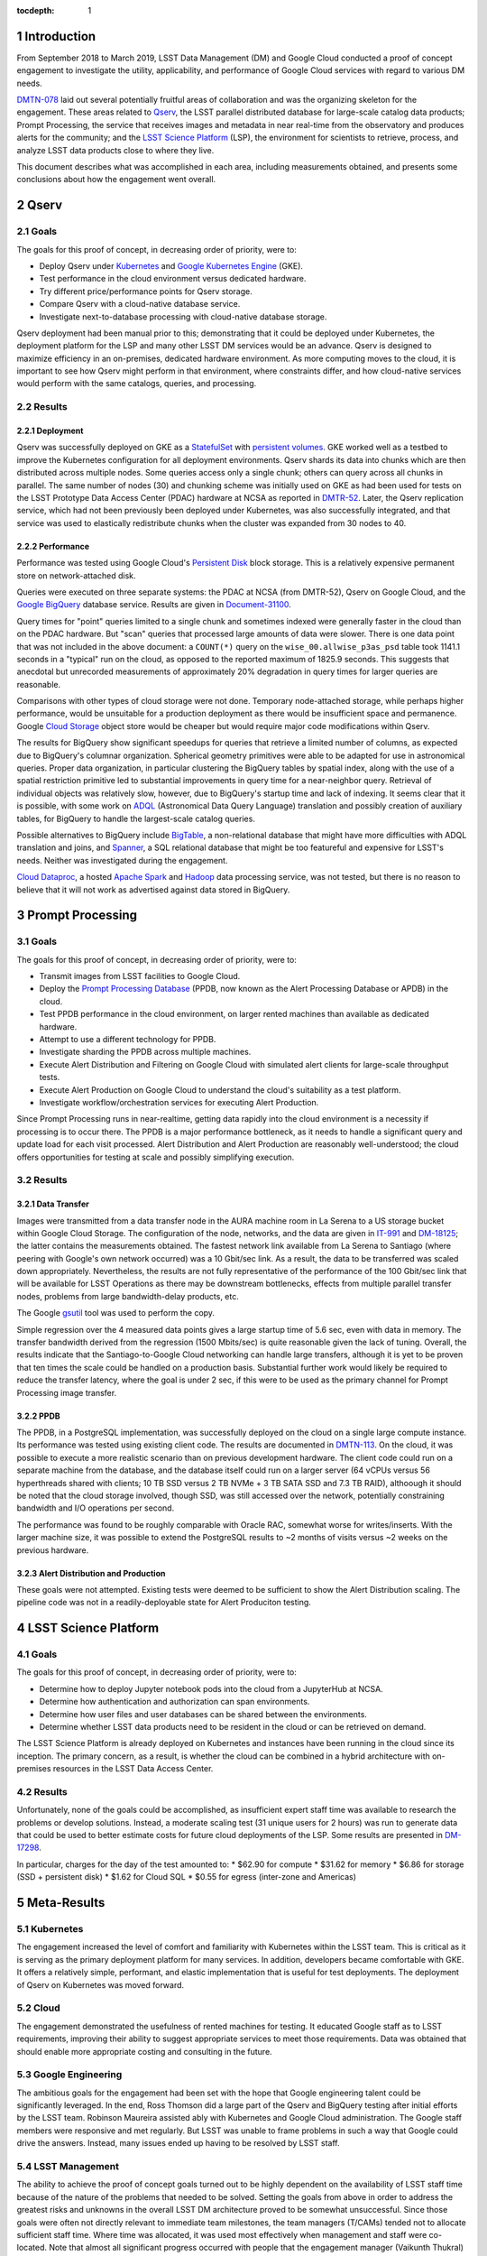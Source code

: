 :tocdepth: 1

.. Please do not modify tocdepth; will be fixed when a new Sphinx theme is shipped.

.. sectnum::

Introduction
============

From September 2018 to March 2019, LSST Data Management (DM) and Google Cloud conducted a proof of concept engagement to investigate the utility, applicability, and performance of Google Cloud services with regard to various DM needs.

`DMTN-078 <https://DMTN-078.lsst.io/>`_ laid out several potentially fruitful areas of collaboration and was the organizing skeleton for the engagement.
These areas related to `Qserv`_, the LSST parallel distributed database for large-scale catalog data products; Prompt Processing, the service that receives images and metadata in near real-time from the observatory and produces alerts for the community; and the `LSST Science Platform`_ (LSP), the environment for scientists to retrieve, process, and analyze LSST data products close to where they live.

.. _Qserv: https://ldm-135.lsst.io/
.. _LSST Science Platform: https://ldm-542.lsst.io/

This document describes what was accomplished in each area, including measurements obtained, and presents some conclusions about how the engagement went overall.

Qserv
=====

Goals
-----

The goals for this proof of concept, in decreasing order of priority, were to:

* Deploy Qserv under `Kubernetes`_ and `Google Kubernetes Engine`_ (GKE).
* Test performance in the cloud environment versus dedicated hardware.
* Try different price/performance points for Qserv storage.
* Compare Qserv with a cloud-native database service.
* Investigate next-to-database processing with cloud-native database storage.

.. _Kubernetes: https://kubernetes.io
.. _Google Kubernetes Engine: https://cloud.google.com/kubernetes-engine/

Qserv deployment had been manual prior to this; demonstrating that it could be deployed under Kubernetes, the deployment platform for the LSP and many other LSST DM services would be an advance.
Qserv is designed to maximize efficiency in an on-premises, dedicated hardware environment.
As more computing moves to the cloud, it is important to see how Qserv might perform in that environment, where constraints differ, and how cloud-native services would perform with the same catalogs, queries, and processing.

Results
-------

Deployment
^^^^^^^^^^

Qserv was successfully deployed on GKE as a `StatefulSet`_ with `persistent volumes`_.
GKE worked well as a testbed to improve the Kubernetes configuration for all deployment environments.
Qserv shards its data into chunks which are then distributed across multiple nodes.
Some queries access only a single chunk; others can query across all chunks in parallel.
The same number of nodes (30) and chunking scheme was initially used on GKE as had been used for tests on the LSST Prototype Data Access Center (PDAC) hardware at NCSA as reported in `DMTR-52 <https://dmtr-52.lsst.io/>`_.
Later, the Qserv replication service, which had not been previously been deployed under Kubernetes, was also successfully integrated, and that service was used to elastically redistribute chunks when the cluster was expanded from 30 nodes to 40.

.. _StatefulSet: https://kubernetes.io/docs/concepts/workloads/controllers/statefulset/
.. _persistent volumes: https://kubernetes.io/docs/concepts/storage/persistent-volumes/

Performance
^^^^^^^^^^^

Performance was tested using Google Cloud's `Persistent Disk`_ block storage.
This is a relatively expensive permanent store on network-attached disk.

.. _Persistent Disk: https://cloud.google.com/persistent-disk/

Queries were executed on three separate systems: the PDAC at NCSA (from DMTR-52), Qserv on Google Cloud, and the `Google BigQuery`_ database service.
Results are given in `Document-31100 <https://ls.st/Document-31100>`_.

.. _Google BigQuery: https://cloud.google.com/bigquery/

Query times for "point" queries limited to a single chunk and sometimes indexed were generally faster in the cloud than on the PDAC hardware.
But "scan" queries that processed large amounts of data were slower.
There is one data point that was not included in the above document: a ``COUNT(*)`` query on the ``wise_00.allwise_p3as_psd`` table took 1141.1 seconds in a "typical" run on the cloud, as opposed to the reported maximum of 1825.9 seconds.
This suggests that anecdotal but unrecorded measurements of approximately 20% degradation in query times for larger queries are reasonable.

Comparisons with other types of cloud storage were not done.
Temporary node-attached storage, while perhaps higher performance, would be unsuitable for a production deployment as there would be insufficient space and permanence.
Google `Cloud Storage`_ object store would be cheaper but would require major code modifications within Qserv.

.. _Cloud Storage: https://cloud.google.com/storage/

The results for BigQuery show significant speedups for queries that retrieve a limited number of columns, as expected due to BigQuery's columnar organization.
Spherical geometry primitives were able to be adapted for use in astronomical queries.
Proper data organization, in particular clustering the BigQuery tables by spatial index, along with the use of a spatial restriction primitive led to substantial improvements in query time for a near-neighbor query.
Retrieval of individual objects was relatively slow, however, due to BigQuery's startup time and lack of indexing.
It seems clear that it is possible, with some work on `ADQL`_ (Astronomical Data Query Language) translation and possibly creation of auxiliary tables, for BigQuery to handle the largest-scale catalog queries.

.. _ADQL: http://www.ivoa.net/documents/latest/ADQL.html

Possible alternatives to BigQuery include `BigTable`_, a non-relational database that might have more difficulties with ADQL translation and joins, and `Spanner`_, a SQL relational database that might be too featureful and expensive for LSST's needs.
Neither was investigated during the engagement.

.. _BigTable: https://cloud.google.com/bigtable/
.. _Spanner: https://cloud.google.com/spanner/

`Cloud Dataproc`_, a hosted `Apache Spark`_ and `Hadoop`_ data processing service, was not tested, but there is no reason to believe that it will not work as advertised against data stored in BigQuery.

.. _Apache Spark: http://spark.apache.org/
.. _Hadoop: http://hadoop.apache.org/
.. _Cloud Dataproc: https://cloud.google.com/dataproc/


Prompt Processing
=================

Goals
-----

The goals for this proof of concept, in decreasing order of priority, were to:

* Transmit images from LSST facilities to Google Cloud.
* Deploy the `Prompt Processing Database`_ (PPDB, now known as the Alert Processing Database or APDB) in the cloud.
* Test PPDB performance in the cloud environment, on larger rented machines than available as dedicated hardware.
* Attempt to use a different technology for PPDB.
* Investigate sharding the PPDB across multiple machines.
* Execute Alert Distribution and Filtering on Google Cloud with simulated alert clients for large-scale throughput tests.
* Execute Alert Production on Google Cloud to understand the cloud's suitability as a test platform.
* Investigate workflow/orchestration services for executing Alert Production.

.. _Prompt Processing Database: https://dmtn-113.lsst.io/

Since Prompt Processing runs in near-realtime, getting data rapidly into the cloud environment is a necessity if processing is to occur there.
The PPDB is a major performance bottleneck, as it needs to handle a significant query and update load for each visit processed.
Alert Distribution and Alert Production are reasonably well-understood; the cloud offers opportunities for testing at scale and possibly simplifying execution.

Results
-------

Data Transfer
^^^^^^^^^^^^^

Images were transmitted from a data transfer node in the AURA machine room in La Serena to a US storage bucket within Google Cloud Storage.
The configuration of the node, networks, and the data are given in `IT-991 <https://ls.st/IT-991>`_ and `DM-18125 <https;//ls.st/DM-18125>`_; the latter contains the measurements obtained.
The fastest network link available from La Serena to Santiago (where peering with Google's own network occurred) was a 10 Gbit/sec link.
As a result, the data to be transferred was scaled down appropriately.
Nevertheless, the results are not fully representative of the performance of the 100 Gbit/sec link that will be available for LSST Operations as there may be downstream bottlenecks, effects from multiple parallel transfer nodes, problems from large bandwidth-delay products, etc.

The Google `gsutil`_ tool was used to perform the copy.

.. _gsutil: https://cloud.google.com/storage/docs/gsutil

Simple regression over the 4 measured data points gives a large startup time of 5.6 sec, even with data in memory.
The transfer bandwidth derived from the regression (1500 Mbits/sec) is quite reasonable given the lack of tuning.
Overall, the results indicate that the Santiago-to-Google Cloud networking can handle large transfers, although it is yet to be proven that ten times the scale could be handled on a production basis.
Substantial further work would likely be required to reduce the transfer latency, where the goal is under 2 sec, if this were to be used as the primary channel for Prompt Processing image transfer.

PPDB
^^^^

The PPDB, in a PostgreSQL implementation, was successfully deployed on the cloud on a single large compute instance.
Its performance was tested using existing client code.
The results are documented in `DMTN-113 <https://dmtn-113.lsst.io/>`_.
On the cloud, it was possible to execute a more realistic scenario than on previous development hardware.
The client code could run on a separate machine from the database, and the database itself could run on a larger server (64 vCPUs versus 56 hyperthreads shared with clients; 10 TB SSD versus 2 TB NVMe + 3 TB SATA SSD and 7.3 TB RAID), althoough it should be noted that the cloud storage involved, though SSD, was still accessed over the network, potentially constraining bandwidth and I/O operations per second.

The performance was found to be roughly comparable with Oracle RAC, somewhat worse for writes/inserts.
With the larger machine size, it was possible to extend the PostgreSQL results to ~2 months of visits versus ~2 weeks on the previous hardware.

Alert Distribution and Production
^^^^^^^^^^^^^^^^^^^^^^^^^^^^^^^^^

These goals were not attempted.
Existing tests were deemed to be sufficient to show the Alert Distribution scaling.
The pipeline code was not in a readily-deployable state for Alert Produciton testing.


LSST Science Platform
=====================

Goals
-----

The goals for this proof of concept, in decreasing order of priority, were to:

* Determine how to deploy Jupyter notebook pods into the cloud from a JupyterHub at NCSA.
* Determine how authentication and authorization can span environments.
* Determine how user files and user databases can be shared between the environments.
* Determine whether LSST data products need to be resident in the cloud or can be retrieved on demand.

The LSST Science Platform is already deployed on Kubernetes and instances have been running in the cloud since its inception.
The primary concern, as a result, is whether the cloud can be combined in a hybrid architecture with on-premises resources in the LSST Data Access Center.

Results
-------

Unfortunately, none of the goals could be accomplished, as insufficient expert staff time was available to research the problems or develop solutions.
Instead, a moderate scaling test (31 unique users for 2 hours) was run to generate data that could be used to better estimate costs for future cloud deployments of the LSP.
Some results are presented in `DM-17298 <https://ls.st/DM-17298>`_.

In particular, charges for the day of the test amounted to:
* $62.90 for compute
* $31.62 for memory
* $6.86 for storage (SSD + persistent disk)
* $1.62 for Cloud SQL
* $0.55 for egress (inter-zone and Americas)


Meta-Results
============

Kubernetes
----------

The engagement increased the level of comfort and familiarity with Kubernetes within the LSST team.
This is critical as it is serving as the primary deployment platform for many services.
In addition, developers became comfortable with GKE.
It offers a relatively simple, performant, and elastic implementation that is useful for test deployments.
The deployment of Qserv on Kubernetes was moved forward.

Cloud
-----

The engagement demonstrated the usefulness of rented machines for testing.
It educated Google staff as to LSST requirements, improving their ability to suggest appropriate services to meet those requirements.
Data was obtained that should enable more appropriate costing and consulting in the future.

Google Engineering
------------------

The ambitious goals for the engagement had been set with the hope that Google engineering talent could be significantly leveraged.
In the end, Ross Thomson did a large part of the Qserv and BigQuery testing after initial efforts by the LSST team.
Robinson Maureira assisted ably with Kubernetes and Google Cloud administration.
The Google staff members were responsive and met regularly.
But LSST was unable to frame problems in such a way that Google could drive the answers.
Instead, many issues ended up having to be resolved by LSST staff.

LSST Management
---------------

The ability to achieve the proof of concept goals turned out to be highly dependent on the availability of LSST staff time because of the nature of the problems that needed to be solved.
Setting the goals from above in order to address the greatest risks and unknowns in the overall LSST DM architecture proved to be somewhat unsuccessful.
Since those goals were often not directly relevant to immediate team milestones, the team managers (T/CAMs) tended not to allocate sufficient staff time.
Where time was allocated, it was used most effectively when management and staff were co-located.
Note that almost all significant progress occurred with people that the engagement manager (Vaikunth Thukral) could talk to on a face-to-face basis every week.

.. .. rubric:: References

.. Make in-text citations with: :cite:`bibkey`.

.. .. bibliography:: local.bib lsstbib/books.bib lsstbib/lsst.bib lsstbib/lsst-dm.bib lsstbib/refs.bib lsstbib/refs_ads.bib
..    :style: lsst_aa
